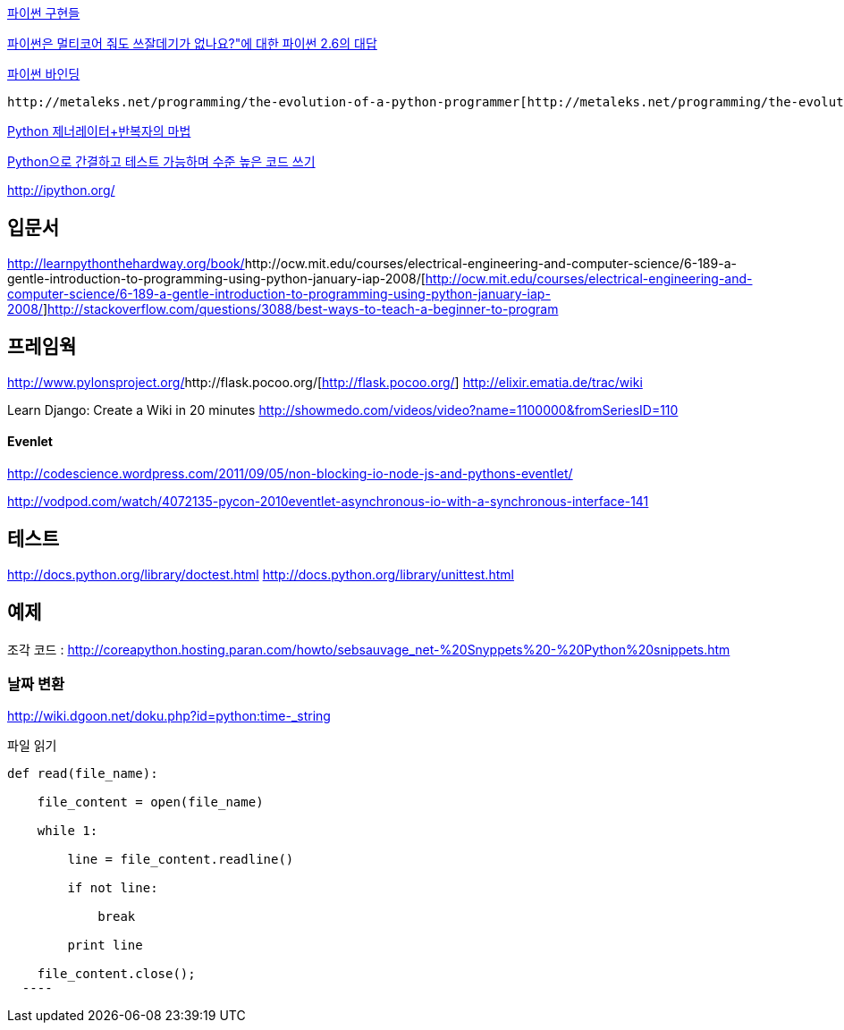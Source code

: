 http://skyul.tistory.com/309[파이썬 구현들]

http://openlook.org/blog/2008/06/28/python-multiprocessing/[파이썬은 멀티코어 줘도 쓰잘데기가 없나요?"에 대한 파이썬 2.6의 대답]

http://skyul.tistory.com/266[파이썬 바인딩]

 http://metaleks.net/programming/the-evolution-of-a-python-programmer[http://metaleks.net/programming/the-evolution-of-a-python-programmer]

http://blog.dahlia.pe.kr/articles/2009/09/15/python-%EC%A0%9C%EB%84%88%EB%A0%88%EC%9D%B4%ED%84%B0%EB%B0%98%EB%B3%B5%EC%9E%90%EC%9D%98-%EB%A7%88%EB%B2%95[Python 제너레이터+반복자의 마법]

http://www.ibm.com/developerworks/kr/aix/library/au-cleancode/index.html[Python으로 간결하고 테스트 가능하며 수준 높은 코드 쓰기]

http://ipython.org/[http://ipython.org/]

== 입문서
http://learnpythonthehardway.org/book/[http://learnpythonthehardway.org/book/]http://ocw.mit.edu/courses/electrical-engineering-and-computer-science/6-189-a-gentle-introduction-to-programming-using-python-january-iap-2008/[http://ocw.mit.edu/courses/electrical-engineering-and-computer-science/6-189-a-gentle-introduction-to-programming-using-python-january-iap-2008/]http://stackoverflow.com/questions/3088/best-ways-to-teach-a-beginner-to-program[http://stackoverflow.com/questions/3088/best-ways-to-teach-a-beginner-to-program]  

== 프레임웍
http://www.pylonsproject.org/[http://www.pylonsproject.org/]http://flask.pocoo.org/[http://flask.pocoo.org/]
http://elixir.ematia.de/trac/wiki[http://elixir.ematia.de/trac/wiki]

Learn Django: Create a Wiki in 20 minutes http://showmedo.com/videos/video?name=1100000&fromSeriesID=110[http://showmedo.com/videos/video?name=1100000&fromSeriesID=110]  

==== Evenlet 

http://codescience.wordpress.com/2011/09/05/non-blocking-io-node-js-and-pythons-eventlet/[http://codescience.wordpress.com/2011/09/05/non-blocking-io-node-js-and-pythons-eventlet/]

http://vodpod.com/watch/4072135-pycon-2010eventlet-asynchronous-io-with-a-synchronous-interface-141[http://vodpod.com/watch/4072135-pycon-2010eventlet-asynchronous-io-with-a-synchronous-interface-141]

== 테스트
http://docs.python.org/library/doctest.html[http://docs.python.org/library/doctest.html] http://docs.python.org/library/unittest.html[http://docs.python.org/library/unittest.html]   

== 예제
조각 코드 : http://coreapython.hosting.paran.com/howto/sebsauvage_net-%20Snyppets%20-%20Python%20snippets.htm[http://coreapython.hosting.paran.com/howto/sebsauvage_net-%20Snyppets%20-%20Python%20snippets.htm]  

=== 날짜 변환

http://wiki.dgoon.net/doku.php?id=python:time_-_string[http://wiki.dgoon.net/doku.php?id=python:time_-_string]

파일 읽기

[source,python]
----

def read(file_name):

    file_content = open(file_name)

    while 1: 

        line = file_content.readline() 

        if not line:

            break

        print line

    file_content.close();
  ----
